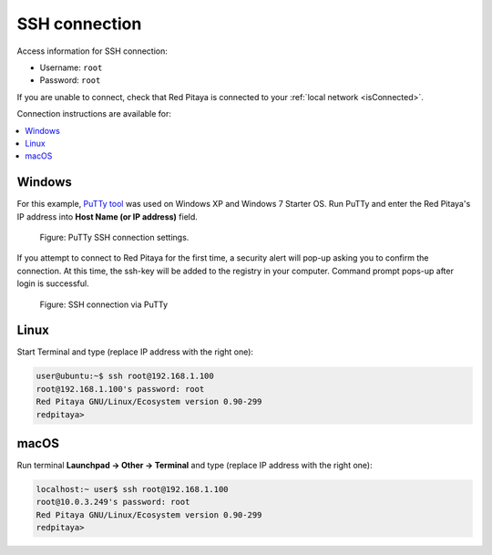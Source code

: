 .. _ssh:

##############
SSH connection
##############

Access information for SSH connection:

* Username: ``root``
* Password: ``root``

If you are unable to connect, check that Red Pitaya is connected to your :ref:`local network <isConnected>`.
    
Connection instructions are available for:

.. contents::
    :local:
    :backlinks: none
    :depth: 1
    
=======
Windows
=======

For this example, `PuTTy tool <http://www.putty.org/>`_
was used on Windows XP and Windows 7 Starter OS.
Run PuTTy and enter the Red Pitaya's IP address into
**Host Name (or IP address)** field.

.. figure:: 445px-PuTTy_connection_settings.png

   Figure: PuTTy SSH connection settings.
    
If you attempt to connect to Red Pitaya for the first time,
a security alert will pop-up asking you to confirm the connection.
At this time, the ssh-key will be added to the registry in your computer.
Command prompt pops-up after login is successful.

.. figure:: 445px-Win_putty_logged.png

   Figure: SSH connection via PuTTy

=====
Linux
=====

Start Terminal and type (replace IP address with the right one):

.. code-block:: shell-session

   user@ubuntu:~$ ssh root@192.168.1.100
   root@192.168.1.100's password: root
   Red Pitaya GNU/Linux/Ecosystem version 0.90-299
   redpitaya>

=====
macOS
=====

Run terminal **Launchpad → Other → Terminal** and type (replace IP address with the right one):

.. code-block:: shell-session
  
   localhost:~ user$ ssh root@192.168.1.100
   root@10.0.3.249's password: root
   Red Pitaya GNU/Linux/Ecosystem version 0.90-299
   redpitaya>
